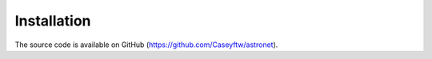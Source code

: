 Installation
============

The source code is available on GitHub (https://github.com/Caseyftw/astronet).
